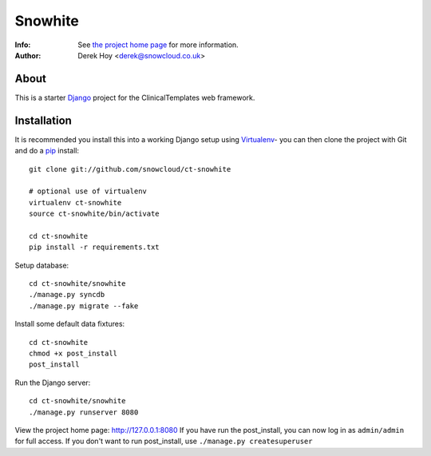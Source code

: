 Snowhite
============
:Info: See `the project home page <http://snowcloud.github.com/ct-snowhite/>`_ for more information. 
:Author: Derek Hoy <derek@snowcloud.co.uk>

About
-----
This is a starter `Django <http://djangoproject.com>`_ project for the ClinicalTemplates web framework.

Installation
------------

It is recommended you install this into a working Django setup using `Virtualenv <http://pypi.python.org/pypi/virtualenv>`_- you can then clone the project with Git and do a `pip <http://www.pip-installer.org/>`_ install::

    git clone git://github.com/snowcloud/ct-snowhite
    
    # optional use of virtualenv
    virtualenv ct-snowhite
    source ct-snowhite/bin/activate
    
    cd ct-snowhite
    pip install -r requirements.txt
    
Setup database::

    cd ct-snowhite/snowhite
    ./manage.py syncdb
    ./manage.py migrate --fake

Install some default data fixtures::

    cd ct-snowhite
    chmod +x post_install
    post_install
    
Run the Django server::

    cd ct-snowhite/snowhite
    ./manage.py runserver 8080

View the project home page: http://127.0.0.1:8080
If you have run the post_install, you can now log in as ``admin/admin`` for full access. If you don't want to run post_install, use ``./manage.py createsuperuser``

